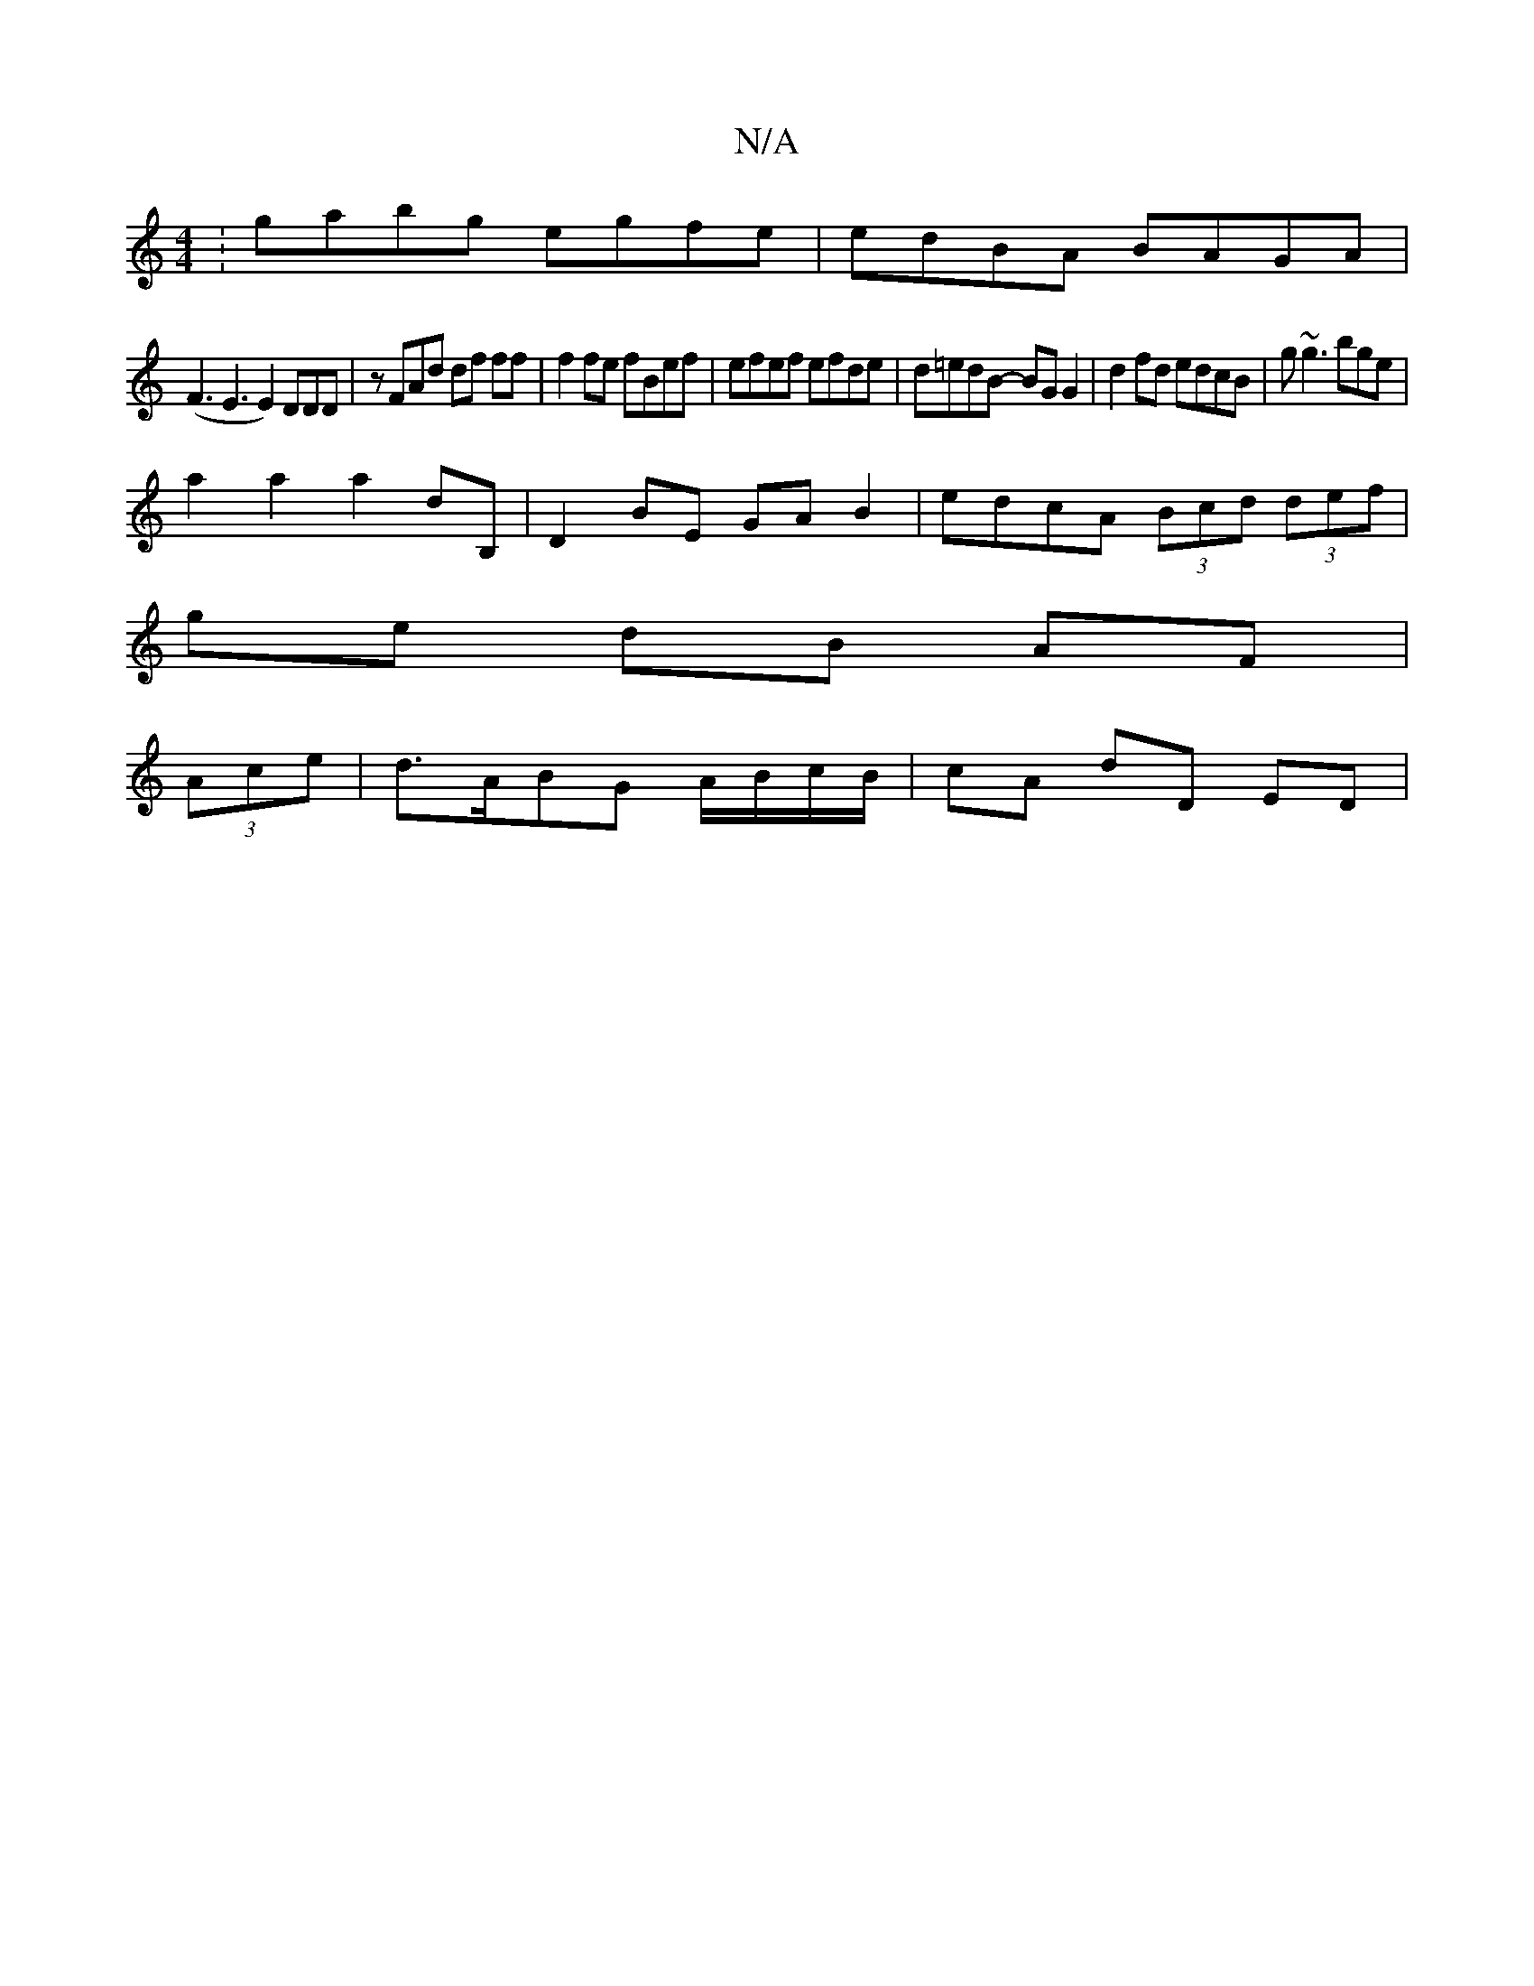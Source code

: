 X:1
T:N/A
M:4/4
R:N/A
K:Cmajor
:gabg egfe|edBA BAGA|
(F3E3E2)DDD|zFAd df ff | f2 fe fBef | efef efde | d=edB- BG G2 | d2 fd edcB | g~g3 mbge |
a2 a2 a2dB,|D2 BE GA B2|edcA (3Bcd (3def |
ge dB AF |
(3Ace |d>ABG A/B/c/B/ | cA dD ED |